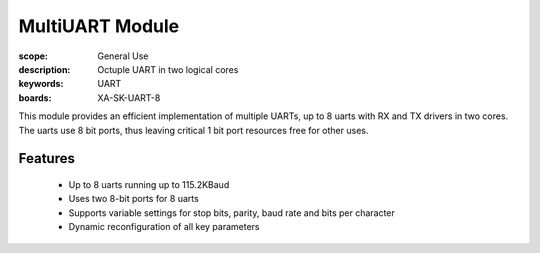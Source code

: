 MultiUART Module
================

:scope: General Use
:description: Octuple UART in two logical cores
:keywords: UART
:boards: XA-SK-UART-8

This module provides an efficient implementation of multiple UARTs, up to 8 uarts with RX and TX drivers in two cores. The uarts use 8 bit ports, thus leaving critical 1 bit port resources free for other uses.

Features
--------

   * Up to 8 uarts running up to 115.2KBaud
   * Uses two 8-bit ports for 8 uarts
   * Supports variable settings for stop bits, parity, baud rate and bits per character
   * Dynamic reconfiguration of all key parameters
